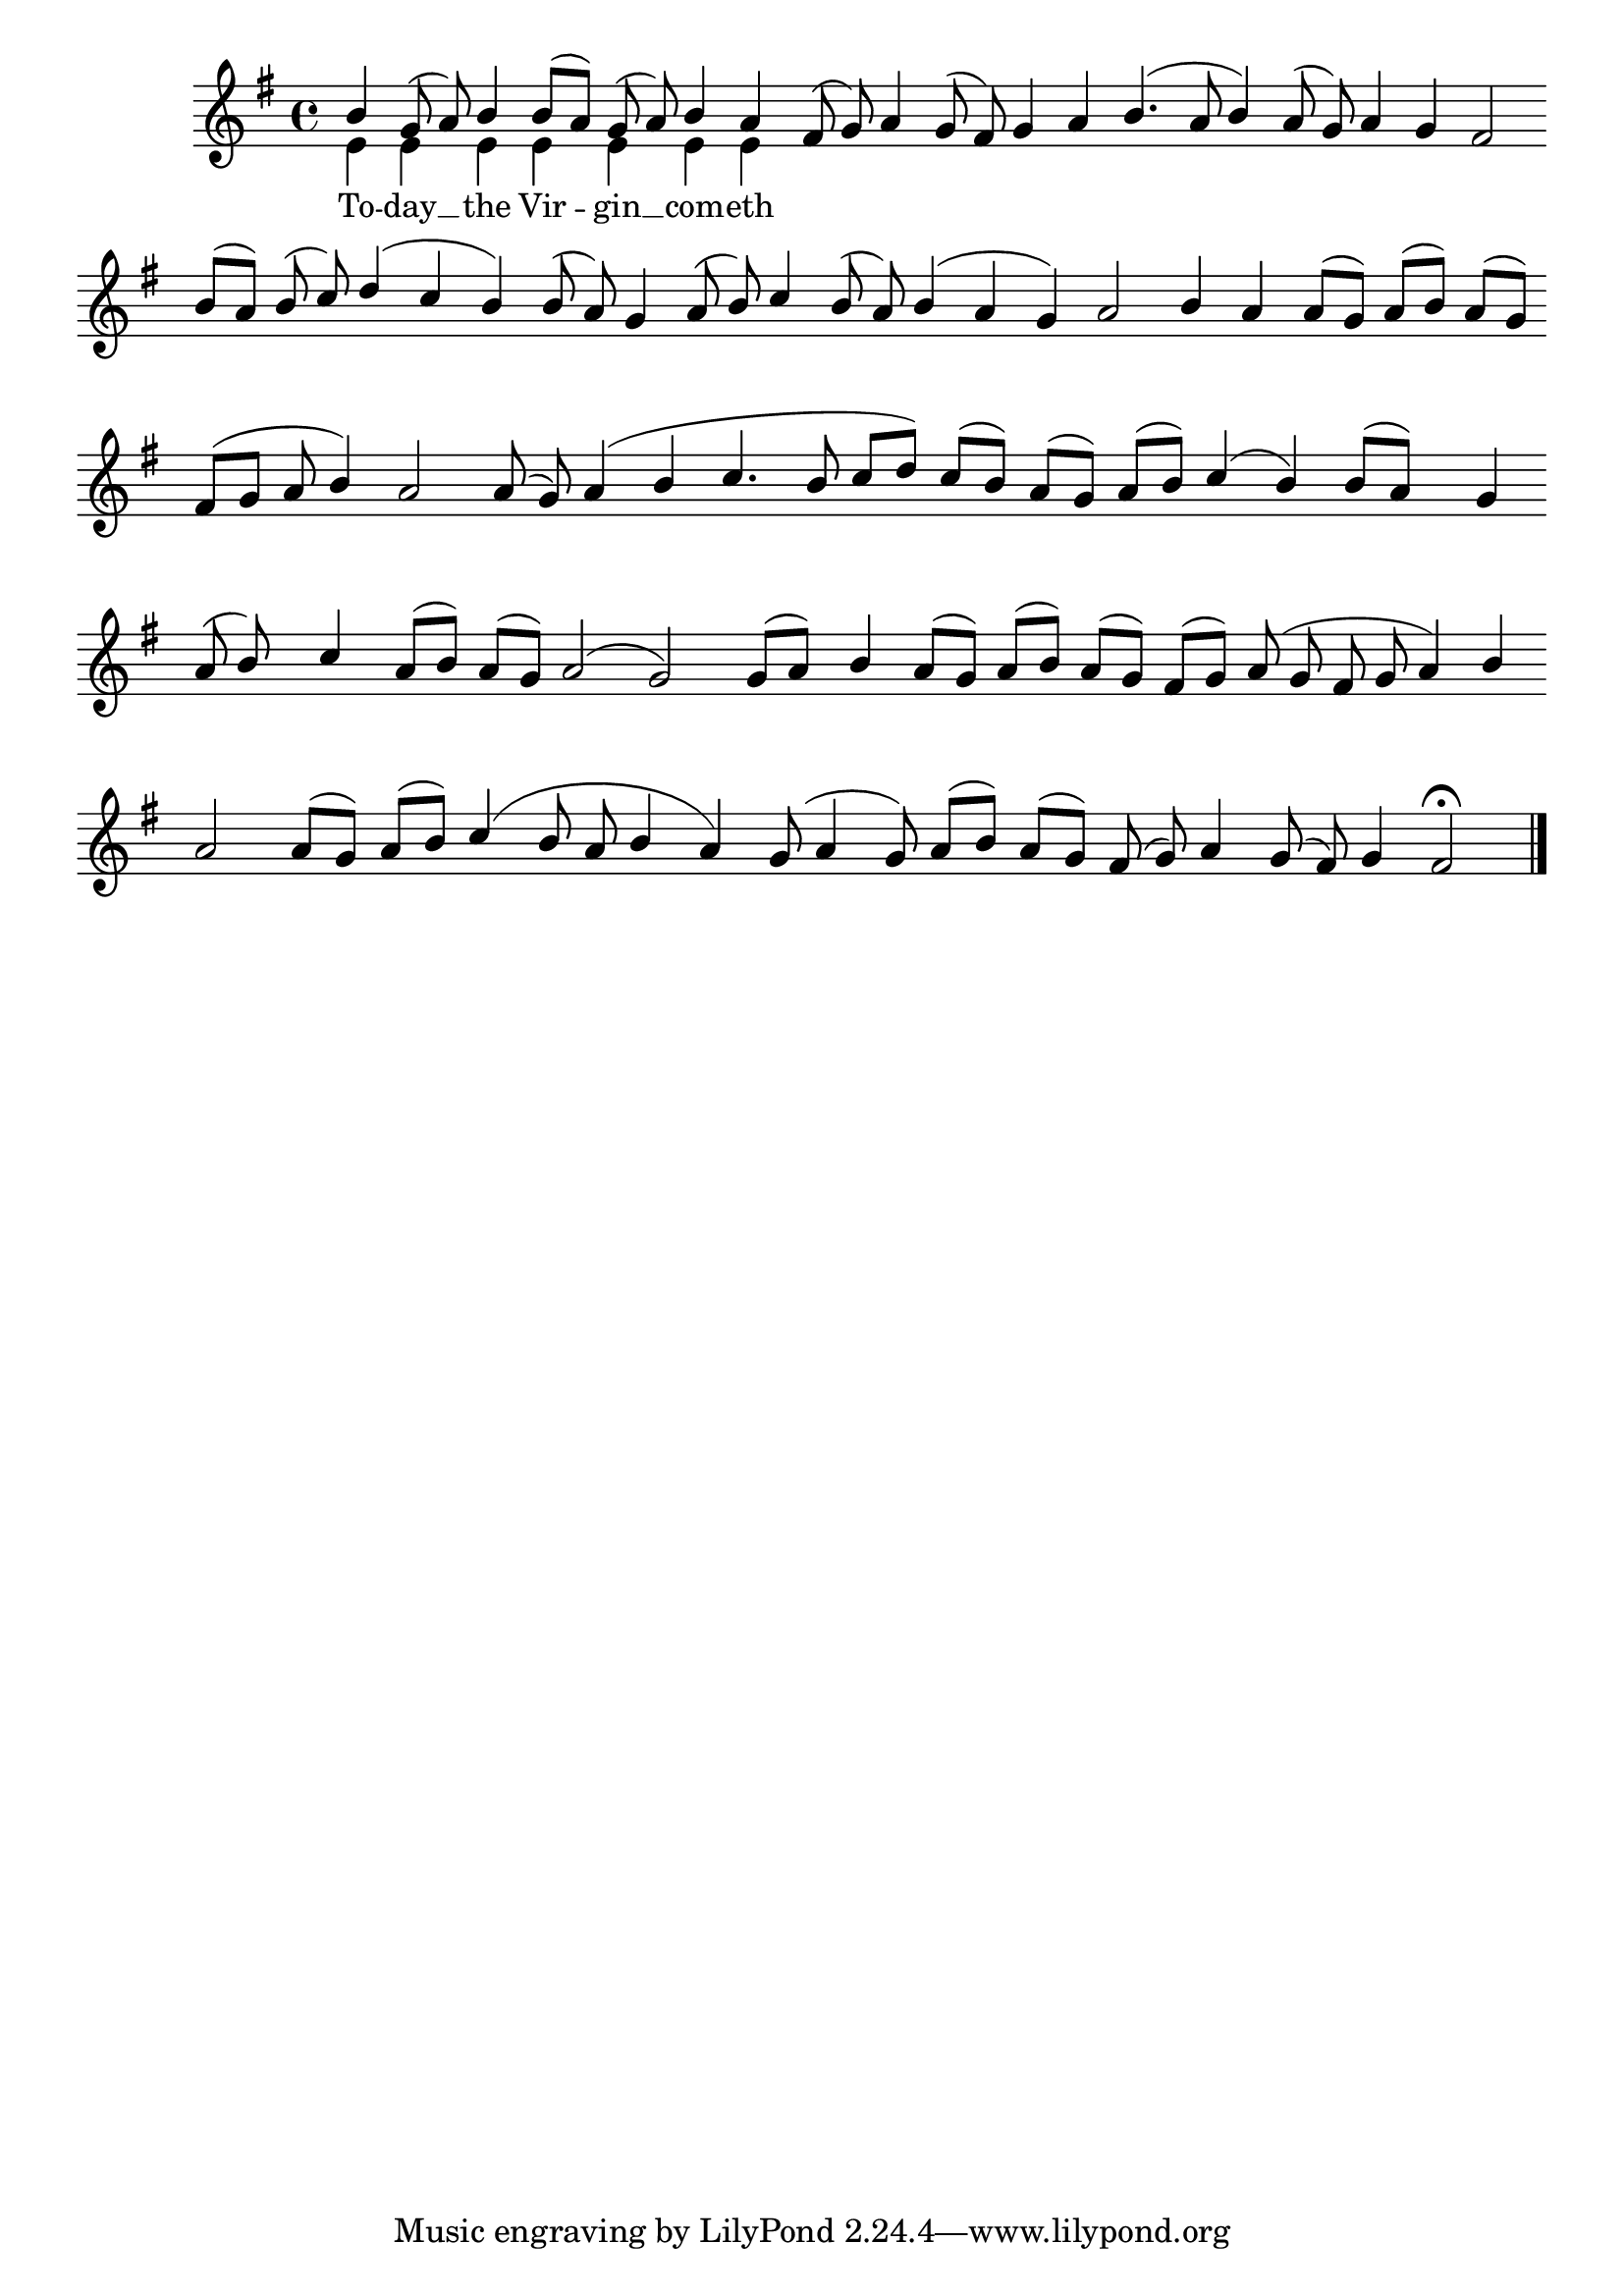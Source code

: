 \version "2.10.0"

% these (W J Z Br) are my shorthand for essential bar-divisions

W = { \once \override Staff.BarLine #'bar-size = #2 \once \override Staff.BarLine #'thickness = #-2 \bar "|" 
	 }
J = { \once \override Staff.BarLine #'extra-offset = #'(0 . 2)
	\once \override Staff.BarLine #'bar-size = #1 \bar "|" }
Z = { \bar "" \break }
D = { \bar ":" } 
B = { \override BreathingSign #'text = #(make-musicglyph-markup "scripts.rvarcomma") \breathe }

#(set-global-staff-size 22) 




global = { \key g \major \set Score.timing = ##f  } 

topline = \relative c'' { b g8( a) b4 b8[( a)] g( a)  b4 a fis8 ( g) a4 g8( fis)  g4 a b4.( a8 b4) a8( g) a4 g fis2
	\break \bar "" b8[( a)] b( c) d4( c b) b8( a) g4 a8( b) c4 b8( a) b4( a g) a2 
	b4 a a8[( g)] a[( b)] a[( g)] \break \bar "" fis[( g] a b4) a2
	a8( g) a4( b c4. b8 c[ d)] c[( b)]  a[( g)] a[( b)] c4( b) b8[( a)] s8 g4 \break \bar "" a8( b) s8 c4
	s16 a8[( b)] a[( g)] a2( g)
	s16 g8[( a)] s16 b4 a8[( g)] a[( b)] a[( g)] fis[( g)] a( g fis g a4) b \break \bar "" a2
	a8[( g)] a[( b)] c4( b8 a b4 a) g8( a4 g8)
	a[( b)] a[( g)] fis( g) a4 g8( fis) g4 fis2 \fermata \bar "|."   }
botline = \relative c' { e4 e e e e e e  }

\score { 
\context ChoirStaff  <<
	
	\context Staff = onlyone <<
		\context  Voice = top { \voiceOne << \global \topline >> } 
		\context Voice = bot { \voiceTwo << \global \botline >> }
		>>		
	
		\context Lyrics = bot \lyricsto bot { \set fontSize = #-1 To -- day __ the Vir -- gin __ com -- eth  }
			
	>>
		}
		
	



